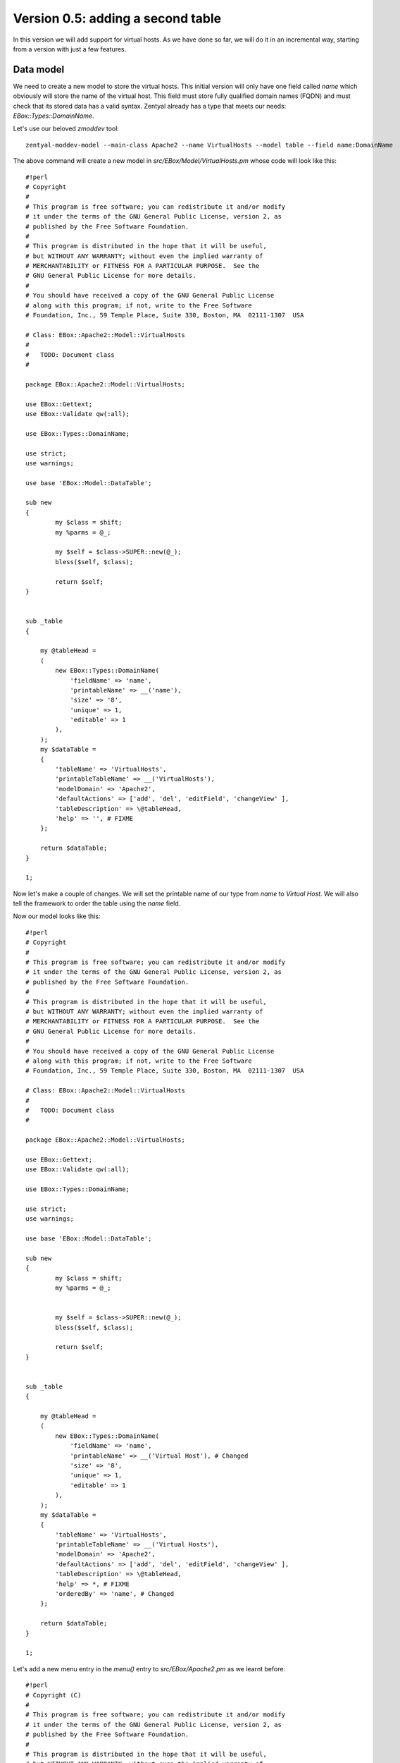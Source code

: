 ==================================
Version 0.5: adding a second table
==================================

In this version we will add support for virtual hosts. As we have done so far,
we will do it in an incremental way, starting from a version with just a few
features.

Data model
==========

We need to create a new model to store the virtual hosts. This initial
version will only have one field called *name* which obviously will store the
name of the virtual host. This field must store fully qualified domain names
(FQDN) and must check that its stored data has a valid syntax. Zentyal already has
a type that meets our needs: *EBox::Types::DomainName*.

Let's use our beloved *zmoddev* tool::

    zentyal-moddev-model --main-class Apache2 --name VirtualHosts --model table --field name:DomainName

The above command will create a new model in *src/EBox/Model/VirtualHosts.pm*
whose code will look like this::

    #!perl
    # Copyright
    #
    # This program is free software; you can redistribute it and/or modify
    # it under the terms of the GNU General Public License, version 2, as
    # published by the Free Software Foundation.
    #
    # This program is distributed in the hope that it will be useful,
    # but WITHOUT ANY WARRANTY; without even the implied warranty of
    # MERCHANTABILITY or FITNESS FOR A PARTICULAR PURPOSE.  See the
    # GNU General Public License for more details.
    #
    # You should have received a copy of the GNU General Public License
    # along with this program; if not, write to the Free Software
    # Foundation, Inc., 59 Temple Place, Suite 330, Boston, MA  02111-1307  USA

    # Class: EBox::Apache2::Model::VirtualHosts
    #
    #   TODO: Document class
    #

    package EBox::Apache2::Model::VirtualHosts;

    use EBox::Gettext;
    use EBox::Validate qw(:all);

    use EBox::Types::DomainName;

    use strict;
    use warnings;

    use base 'EBox::Model::DataTable';

    sub new
    {
            my $class = shift;
            my %parms = @_;

            my $self = $class->SUPER::new(@_);
            bless($self, $class);

            return $self;
    }


    sub _table
    {

        my @tableHead =
        (
            new EBox::Types::DomainName(
                'fieldName' => 'name',
                'printableName' => __('name'),
                'size' => '8',
                'unique' => 1,
                'editable' => 1
            ),
        );
        my $dataTable =
        {
            'tableName' => 'VirtualHosts',
            'printableTableName' => __('VirtualHosts'),
            'modelDomain' => 'Apache2',
            'defaultActions' => ['add', 'del', 'editField', 'changeView' ],
            'tableDescription' => \@tableHead,
            'help' => '', # FIXME
        };

        return $dataTable;
    }

    1;

Now let's make a couple of changes. We will set the printable name of our type
from *name* to *Virtual Host*. We will also tell the framework to order the
table using the *name* field.

Now our model looks like this::

    #!perl
    # Copyright
    #
    # This program is free software; you can redistribute it and/or modify
    # it under the terms of the GNU General Public License, version 2, as
    # published by the Free Software Foundation.
    #
    # This program is distributed in the hope that it will be useful,
    # but WITHOUT ANY WARRANTY; without even the implied warranty of
    # MERCHANTABILITY or FITNESS FOR A PARTICULAR PURPOSE.  See the
    # GNU General Public License for more details.
    #
    # You should have received a copy of the GNU General Public License
    # along with this program; if not, write to the Free Software
    # Foundation, Inc., 59 Temple Place, Suite 330, Boston, MA  02111-1307  USA

    # Class: EBox::Apache2::Model::VirtualHosts
    #
    #   TODO: Document class
    #

    package EBox::Apache2::Model::VirtualHosts;

    use EBox::Gettext;
    use EBox::Validate qw(:all);

    use EBox::Types::DomainName;

    use strict;
    use warnings;

    use base 'EBox::Model::DataTable';

    sub new
    {
            my $class = shift;
            my %parms = @_;


            my $self = $class->SUPER::new(@_);
            bless($self, $class);

            return $self;
    }


    sub _table
    {

        my @tableHead =
        (
            new EBox::Types::DomainName(
                'fieldName' => 'name',
                'printableName' => __('Virtual Host'), # Changed
                'size' => '8',
                'unique' => 1,
                'editable' => 1
            ),
        );
        my $dataTable =
        {
            'tableName' => 'VirtualHosts',
            'printableTableName' => __('Virtual Hosts'),
            'modelDomain' => 'Apache2',
            'defaultActions' => ['add', 'del', 'editField', 'changeView' ],
            'tableDescription' => \@tableHead,
            'help' => *, # FIXME
            'orderedBy' => 'name', # Changed
        };

        return $dataTable;
    }

    1;

Let's add a new menu entry in the *menu()* entry to *src/EBox/Apache2.pm* as we learnt before::

    #!perl
    # Copyright (C)
    #
    # This program is free software; you can redistribute it and/or modify
    # it under the terms of the GNU General Public License, version 2, as
    # published by the Free Software Foundation.
    #
    # This program is distributed in the hope that it will be useful,
    # but WITHOUT ANY WARRANTY; without even the implied warranty of
    # MERCHANTABILITY or FITNESS FOR A PARTICULAR PURPOSE.  See the
    # GNU General Public License for more details.
    #
    # You should have received a copy of the GNU General Public License
    # along with this program; if not, write to the Free Software
    # Foundation, Inc., 59 Temple Place, Suite 330, Boston, MA  02111-1307  USA

    # Class: EBox::Apache2
    #
    #   TODO: Documentation

    package EBox::Apache2;

    use strict;
    use warnings;

    use base qw(EBox::GConfModule EBox::Model::ModelProvider
                EBox::ServiceModule::ServiceInterface);


    use EBox::Validate qw( :all );
    use EBox::Global;
    use EBox::Gettext;

    use EBox::Exceptions::InvalidData;
    use EBox::Exceptions::MissingArgument;
    use EBox::Exceptions::DataExists;
    use EBox::Exceptions::DataMissing;
    use EBox::Exceptions::DataNotFound;

    sub _create
    {
        my $class = shift;
        my $self = $class->SUPER::_create(name => 'apache2',
                printableName => __('Apache2'),
                domain => 'ebox-apache2',
                @_);
    }

    ## api functions

    # Overrides:
    #
    #       <EBox::Model::ModelProvider::modelClasses>
    sub modelClasses
    {
        return [
            'EBox::Apache2::Model::Settings',
            'EBox::Apache2::Model::Modules',
            'EBox::Apache2::Model::VirtualHosts',
        ];
    }


    sub domain
    {
        return 'ebox-apache2';
    }

    # Method: actions
    #
    #   Override EBox::ServiceModule::ServiceInterface::actions
    #
    sub actions
    {
        return [];
    }


    # Method: usedFiles
    #
    #   Override EBox::ServiceModule::ServiceInterface::usedFiles
    #
    sub usedFiles
    {
        return [];
    }

    # Method: enableActions
    #
    #   Override EBox::ServiceModule::ServiceInterface::enableActions
    #
    sub enableActions
    {
    }

    # Method: serviceModuleName
    #
    #   Override EBox::ServiceModule::ServiceInterface::serviceModuleName
    #
    sub serviceModuleName
    {
        return 'apache2';
    }

    # Method: _configureModules
    #
    #       This method is used to enable or disable apache modules based
    #       on the user configuration.
    #
    sub _configureModules
    {
            my ($self) = @_;

            my $mgr = EBox::Model::ModelManager->instance();
            my $model = $mgr->model('apache2/Modules');

            for my $id (@{$model->ids()}) {
                    my $row = $self->row($id);
                    my $module = $row->valueByName('module');
                    my $enabled = $row->valueByName('enabled');
                    if ($enabled) {
                            EBox::Sudo::root("a2enmod $module");
                    } else {
                            EBox::Sudo::root("a2dismod $module");
                    }
            }
    }

    # Method: _setConf
    #
    #       Overrides <EBox::Module::Service::_setConf>
    #
    sub _setConf
    {
            my ($self) = @_;

            $self->_writeConfiguration();
            $self->_configureModules();
    }

    # Method: menu
    #
    #       Overrides EBox::Module method.
    #

    #
    sub menu
    {
        my ($self, $root) = @_;

        my $folder = new EBox::Menu::Folder('name' => 'Apache2',
        'text' => __('Apache2'));

        my $settings = new EBox::Menu::Item(
        'url' => 'Apache2/View/Settings',
        'text' => __('Settings'));

        my $modules = new EBox::Menu::Item(
        'url' => 'Apache2/View/Modules',
        'text' => __('Modules'));

        my $virtualHosts = new EBox::Menu::Item(
        'url' => 'Apache2/View/VirtualHosts',
        'text' => __('Virtual Hosts'));


        $folder->add($settings);
        $folder->add($modules);
        $folder->add($virtualHosts);

        $root->add($folder);
    }

    1;

Build and install the package as usual. Click on the Apache2 menu folder entry
and you will see something like this:

.. image:: images/virtual-host-1.png

Now we would like to let the user to enable and disable any virtual host. Your
first thought should be just adding a new boolean field as we did with the *Modules* model. This is not necessary as Zentyal does it automatically for you under the hood if you set the *enableProperty* value to true. By doing this you are telling the framework to automatically add a new boolean field.

In the method *_table()* in *src/EBox/Model/VirtualHosts.pm* you have to set
*enableProperty* to 1 as follows::

    #!perl
    sub _table
    {

        my @tableHead =
        (
            new EBox::Types::DomainName(
                'fieldName' => 'name',
                'printableName' => __('Virtual Host'),
                'size' => '8',
                'unique' => 1,
                'editable' => 1
            ),
        );
        my $dataTable =
        {
            'tableName' => 'VirtualHosts',
            'printableTableName' => __('Virtual Hosts'),
            'modelDomain' => 'Apache2',
            'defaultActions' => ['add', 'del', 'editField', 'changeView' ],
            'tableDescription' => \@tableHead,
            'help' => *, # FIXME
            'orderedBy' => 'name',
            'enableProperty' => 1, # Change
        };

        return $dataTable;
    }

Build, install and check it out now:

.. image:: images/virtual-host-2.png

Fetching the stored values
==========================

As we did with the previous versions, let's code a simple script so that we can retrieve the stored values::

    #!perl
    use EBox;
    use EBox::Model::ModelManager;
    use EBox::Global;

    # This is the very first thing we always have to do from external scripts
    EBox::init();

    # Instance ModelManager
    my $manager = EBox::Model::ModelManager->instance();

    # Gently ask for the model called apache2/VirtualHosts
    my $modules= $manager->model('apache2/VirtualHosts');

    # Iterates over the rows and print info
    for my $id (@{$modules->ids()}) {
            my $row = $modules->row($id);
            my $name = $row->valueByName('name');
            my $enabled = $row->valueByName('enabled');
            print "Module: $name enabled $enabled\n";
    }

Setting the apache configuration
================================

For every virtual host we will create a file in */etc/apache2/sites-available/*. For those that are available, we will create a link in */etc/apache2/sites-enabled*.

We need to create a *Mason* template to configure every Apache virtual host::

    zentyal-moddev-stub --main-class apache2 --name virtual-host.conf

The above command will create a file in *stubs/virtual-host.conf*. You should add the following code::

    <%args>
    $name
    </%args>
    <VirtualHost *:80>
            ServerAdmin webmaster@localhost
            ServerName <% $name %>

            DocumentRoot /var/www/<% $name %>
            <Directory />
                    Options FollowSymLinks
                    AllowOverride None
            </Directory>
            <Directory /var/www/<% $name %>>
                    Options Indexes FollowSymLinks MultiViews
                    AllowOverride None
                    Order allow,deny
                    Allow from all
            </Directory>

            ErrorLog /var/log/apache2/error.log

            # Possible valu
            # alert, emerg.
            LogLevel warn

            CustomLog /var/log/apache2/access.log combined
    </VirtualHost>

As you can see, the only parameter that this template receives is the name of the virtual host. This name is used to configure the *ServerName* and its document root. Check the apache documentation if you want to know what the other parameters mean.

Now it's time to do stuff in our main class to generate the configuration for each virtual host. Roughly speaking, we will do the following: for each virtual host we will create/modify a file in */etc/apache2/sites-available*. We will use the apache2 tools *a2ensite* and *a2dissite* to enable or disable the virtual hosts according to the user configuration.

Let's create a private method called *_setVirtualHosts()* in our main class *src/EBox/Apache2.pm*::

    #!perl
    # Method: _setVirtualHosts
    #
    #       This method is used to set the virtual hosts
    #
    sub _setVirtualHosts
    {
            my ($self) = @_;

            my $mgr = EBox::Model::ModelManager->instance();
            my $model = $mgr->model('apache2/VirtualHosts');

            # Iterate over the virtual host table
            for my $id (@{$model->ids()}) {
                    my $row = $model->row($id);
                    my $name = $row->valueByName('name');
                    my $enabled = $row->valueByName('enabled');
                    my $outputFile = "/etc/apache2/sites-available/ebox-$name";
                    my @params = (name => $name);
                    # Write virtual host configuration file
                    $self->writeConfFile($outputFile, 'apache2/virtual-host.conf.mas', \@params);

                    # Create the document root directory if it does not exist
                                        my $row = $model->row($id);my $docRoot = "/var/www/$name";
                    unless ( -d $docRoot ) {
                            EBox::Sudo::root("mkdir $docRoot");
                    }
                    # Enable or disable the virtual host depending on the user configuration
                    if ($enabled) {
                            EBox::Sudo::root("a2ensite ebox-$name");
                    } else {
                            EBox::Sudo::root("a2dissite ebox-$name");
                    }
            }
    }

As we are modifying files, we have to let the framework know which files we are working with. You should remember, we have to implement the method *usedFiles()* in our main class. We have to return an array reference containing all these files. So the code will look like::

    #!perl
    # Method: usedFiles
    #
    #   Override EBox::ServiceModule::ServiceInterface::usedFiles
    #
    sub usedFiles
    {
            my $mgr = EBox::Model::ModelManager->instance();
            my $model = $mgr->model('apache2/VirtualHosts');

            my @usedFiles;
            for my $id (@{$model->ids()}) {
                    my $row = $model->row($id);
                    my $name = $row->valueByName('name');
                    push (@usedFiles, { file => "/etc/apache2/sites-available/ebox-$name",
                                       module => 'apache2',
                                       reason => __('To configure the virtual host')
                                      });
            }

            return \@usedFiles;
    }

The last change is actually calling the *_setVirtualHost()* method from *_setConf*::

    #!perl
    # Method: _setConf
    #
    #       Overrides EBox::Module::Service::_setConf
    #
    sub _setConf
    {
            my ($self) = @_;

            $self->_writeConfiguration();
            $self->_configureModules();
            $self->_setVirtualHosts();
    }

Let's recap all the changes that we need to make to *src/EBox/Apache2.pm*::

    #!perl
    # Copyright (C)
    #
    # This program is free software; you can redistribute it and/or modify
    # it under the terms of the GNU General Public License, version 2, as
    # published by the Free Software Foundation.
    #
    # This program is distributed in the hope that it will be useful,
    # but WITHOUT ANY WARRANTY; without even the implied warranty of
    # MERCHANTABILITY or FITNESS FOR A PARTICULAR PURPOSE.  See the
    # GNU General Public License for more details.
    #
    # You should have received a copy of the GNU General Public License
    # along with this program; if not, write to the Free Software
    # Foundation, Inc., 59 Temple Place, Suite 330, Boston, MA  02111-1307  USA

    # Class: EBox::Apache2
    #
    #   TODO: Documentation

    package EBox::Apache2;

    use strict;
    use warnings;

    use base qw(EBox::GConfModule EBox::Model::ModelProvider
                EBox::ServiceModule::ServiceInterface);


    use EBox::Validate qw( :all );
    use EBox::Global;
    use EBox::Gettext;

    use EBox::Exceptions::InvalidData;
    use EBox::Exceptions::MissingArgument;
    use EBox::Exceptions::DataExists;
    use EBox::Exceptions::DataMissing;
    use EBox::Exceptions::DataNotFound;

    sub _create
    {
        my $class = shift;
        my $self = $class->SUPER::_create(name => 'apache2',
                printableName => __('Apache2'),
                domain => 'ebox-apache2',
                @_);
    }

    ## api functions

    # Overrides:
    #
    #       <EBox::Model::ModelProvider::modelClasses>
    sub modelClasses
    {
        return [
            'EBox::Apache2::Model::Settings',
            'EBox::Apache2::Model::Modules',
            'EBox::Apache2::Model::VirtualHosts',
        ];
    }


    sub domain
    {
        return 'ebox-apache2';
    }

    # Method: actions
    #
    #   Override EBox::ServiceModule::ServiceInterface::actions
    #
    sub actions
    {
        return [];
    }


    # Method: usedFiles
    #
    #   Override EBox::ServiceModule::ServiceInterface::usedFiles
    #
    sub usedFiles
    {
        my $mgr = EBox::Model::ModelManager->instance();
            my $model = $mgr->model('apache2/VirtualHosts');

        my @usedFiles;
        for my $id (@{$model->ids()}) {
                my $row = $model->row($id);
                my $name = $row->valueByName('name');
                push (@usedFiles, { file => "/etc/apache2/sites-available/ebox-$name",
                   module => 'apache2',
                       reason => __('To configure the virtual host')
                  });
        }

            return \@usedFiles;
    }

    # Method: enableActions
    #
    #   Override EBox::ServiceModule::ServiceInterface::enableActions
    #
    sub enableActions
    {
    }

    # Method: serviceModuleName
    #
    #   Override EBox::ServiceModule::ServiceInterface::serviceModuleName
    #
    sub serviceModuleName
    {
        return 'apache2';
    }

    # Method: _configureModules
    #
    #       This method is used to enable or disable apache modules based
    #       on the user configuration.
    #
    sub _configureModules
    {
            my ($self) = @_;

            my $mgr = EBox::Model::ModelManager->instance();
            my $model = $mgr->model('apache2/Modules');

            for my $id (@{$model->ids()}) {
                    my $row = $model->row($id);
                    my $module = $row->valueByName('module');
                    my $enabled = $row->valueByName('enabled');
                    if ($enabled) {
                            EBox::Sudo::root("a2enmod $module");
                    } else {
                            EBox::Sudo::root("a2dismod $module");
                    }
            }
    }

    # Method: _setVirtualHosts
    #
    #   This method is used to set the virtual hosts
    #
    sub _setVirtualHosts
    {
            my ($self) = @_;

            my $mgr = EBox::Model::ModelManager->instance();
            my $model = $mgr->model('apache2/VirtualHosts');

            # Iterate over the virtual host table
            for my $id (@{$model->ids()}) {
                my $row = $model->row($id);
                my $name = $row->valueByName('name');
                my $enabled = $row->valueByName('enabled');
                my $outputFile = "/etc/apache2/sites-available/ebox-$name";
                my @params = (name => $name);
                # Write virtual host configuration file
                $self->writeConfFile($outputFile, 'apache2/virtual-host.conf.mas', \@params);

                # Create the document root directory if it does not exist
                my $docRoot = "/var/www/$name";
                unless ( -d $docRoot ) {
                    EBox::Sudo::root("mkdir $docRoot");
                }
                # Enable or disable the virtual host depending on the user configuration
                if ($enabled) {
                                EBox::Sudo::root("a2ensite ebox-$name");
                        } else {
                                EBox::Sudo::root("a2dissite ebox-$name");
                        }
            }
    }


    # Method: _setConf
    #
    #       Overrides <EBox::Module::Service::_setConf>
    #
    sub _setConf
    {
            my ($self) = @_;

            $self->_writeConfiguration();
            $self->_configureModules();
            $self->_setVirtualHosts();
    }

    # Method: menu
    #
    #       Overrides EBox::Module method.
    #
    #
    sub menu
    {
        my ($self, $root) = @_;

        my $folder = new EBox::Menu::Folder('name' => 'Apache2',
        'text' => __('Apache2'));

        my $settings = new EBox::Menu::Item(
        'url' => 'Apache2/View/Settings',
        'text' => __('Settings'));

        my $modules = new EBox::Menu::Item(
        'url' => 'Apache2/View/Modules',
        'text' => __('Modules'));

        my $virtualHosts = new EBox::Menu::Item(
        'url' => 'Apache2/View/VirtualHosts',
        'text' => __('Virtual Hosts'));


        $folder->add($settings);
        $folder->add($modules);
        $folder->add($virtualHosts);

        $root->add($folder);
    }

    1;
